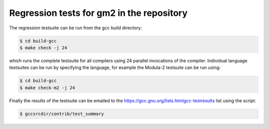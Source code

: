 .. _regression-tests:

Regression tests for gm2 in the repository
******************************************

The regression testsuite can be run from the gcc build directory:

.. code-block:: modula2

  $ cd build-gcc
  $ make check -j 24

which runs the complete testsuite for all compilers using 24 parallel
invocations of the compiler.  Individual language testsuites can be
run by specifying the language, for example the Modula-2 testsuite can
be run using:

.. code-block:: modula2

  $ cd build-gcc
  $ make check-m2 -j 24

Finally the results of the testsuite can be emailed to the
https://gcc.gnu.org/lists.htmlgcc-testresults list using the
script:

.. code-block:: modula2

  $ gccsrcdir/contrib/test_summary

